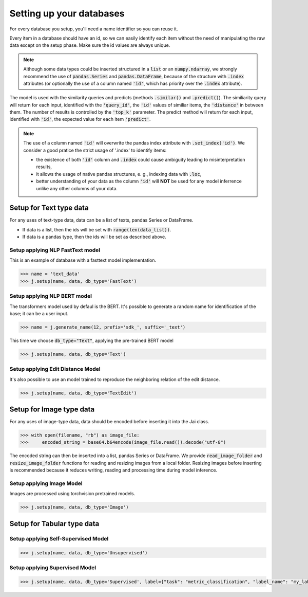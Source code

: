 #########################
Setting up your databases
#########################

For every database you setup, you'll need a name identifier so you can reuse it. 

Every item in a database should have an id, so we can easily identify each item without the need of manipulating the raw data except on the setup phase.
Make sure the id values are always unique.

.. note::
	Although some data types could be inserted structured in a :code:`list` or an :code:`numpy.ndarray`, we strongly recommend the use of :code:`pandas.Series` and :code:`pandas.DataFrame`, because of the structure with :code:`.index` attributes (or optionally the use of a column named :code:`'id'`, which has priority over the :code:`.index` attribute).

The model is used with the similarity queries and predicts (methods :code:`.similar()` and :code:`.predict()`). The similiarity query will return for each input, identified with the :code:`'query_id'`, the :code:`'id'` values of similiar items, the :code:`'distance'` in between them. The number of results is controlled by the :code:`'top_k'` parameter. The predict method will return for each input, identified with :code:`'id'`, the expected value for each item :code:`'predict'`.

.. note::
	The use of a column named :code:`'id'` will overwrite the pandas index attribute with :code:`.set_index('id')`. We consider a good pratice the strict usage of '.index' to identify items: 

	* the existence of both :code:`'id'` column and :code:`.index` could cause ambiguity leading to misinterpretation results, 

	* it allows the usage of native pandas structures, e. g., indexing data with :code:`.loc`, 

	* better understanding of your data as the column :code:`'id'` will **NOT** be used for any model inferrence unlike any other columns of your data.

************************
Setup for Text type data
************************

For any uses of text-type data, data can be a list of texts, pandas Series or DataFrame.

* If data is a list, then the ids will be set with :code:`range(len(data_list))`.
* If data is a pandas type, then the ids will be set as described above.

Setup applying NLP FastText model
=================================

This is an example of database with a fasttext model implementation. 

.. code-block:: python

    >>> name = 'text_data'
    >>> j.setup(name, data, db_type='FastText')

Setup applying NLP BERT model
=============================

The transformers model used by defaul is the BERT.
It's possible to generate a random name for identification of the base; it can be a user input.

.. code-block:: python

    >>> name = j.generate_name(12, prefix='sdk_', suffix='_text')

This time we choose :code:`db_type="Text"`, applying the pre-trained BERT model

.. code-block:: python

    >>> j.setup(name, data, db_type='Text')


Setup applying Edit Distance Model
==================================

It's also possible to use an model trained to reproduce the neighboring relation of the edit distance.

.. code-block:: python

    >>> j.setup(name, data, db_type='TextEdit')


*************************
Setup for Image type data
*************************

For any uses of image-type data, data should be encoded before inserting it into the Jai class.

.. code-block:: python

    >>> with open(filename, "rb") as image_file:
    >>>     encoded_string = base64.b64encode(image_file.read()).decode("utf-8")

The encoded string can then be inserted into a list, pandas Series or DataFrame.
We provide :code:`read_image_folder` and :code:`resize_image_folder` functions for reading and resizing images from a local folder.
Resizing images before inserting is recommended because it reduces writing, reading and processing time during model inference.

Setup applying Image Model
==========================

Images are processed using torchvision pretrained models.

.. code-block:: python

    >>> j.setup(name, data, db_type='Image')

***************************
Setup for Tabular type data
***************************

Setup applying Self-Supervised Model
====================================

.. code-block:: python

    >>> j.setup(name, data, db_type='Unsupervised')


Setup applying Supervised Model
===============================

.. code-block:: python

    >>> j.setup(name, data, db_type='Supervised', label={"task": "metric_classification", "label_name": "my_label"})

